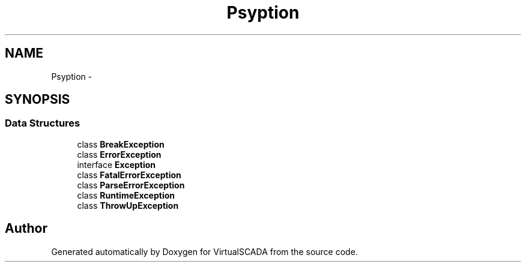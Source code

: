 .TH "Psy\Exception" 3 "Tue Apr 14 2015" "Version 1.0" "VirtualSCADA" \" -*- nroff -*-
.ad l
.nh
.SH NAME
Psy\Exception \- 
.SH SYNOPSIS
.br
.PP
.SS "Data Structures"

.in +1c
.ti -1c
.RI "class \fBBreakException\fP"
.br
.ti -1c
.RI "class \fBErrorException\fP"
.br
.ti -1c
.RI "interface \fBException\fP"
.br
.ti -1c
.RI "class \fBFatalErrorException\fP"
.br
.ti -1c
.RI "class \fBParseErrorException\fP"
.br
.ti -1c
.RI "class \fBRuntimeException\fP"
.br
.ti -1c
.RI "class \fBThrowUpException\fP"
.br
.in -1c
.SH "Author"
.PP 
Generated automatically by Doxygen for VirtualSCADA from the source code\&.
